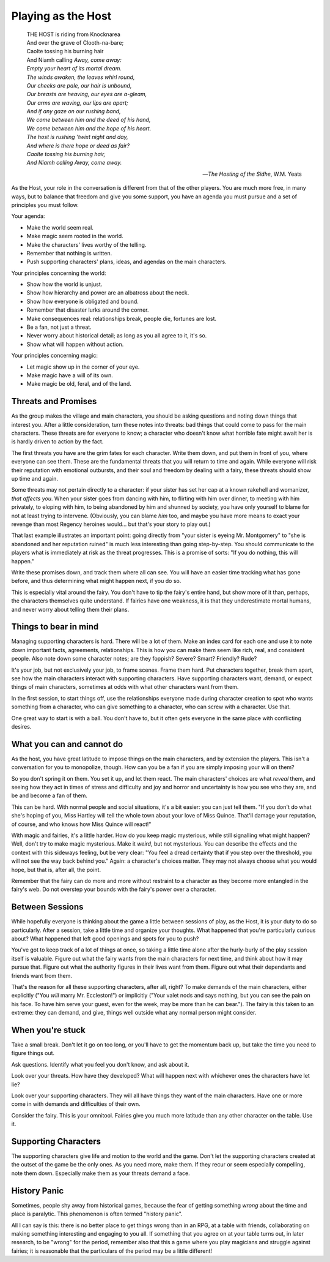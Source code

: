 Playing as the Host
===================

.. epigraph::

   |  THE HOST is riding from Knocknarea
   |  And over the grave of Clooth-na-bare;
   |  Caolte tossing his burning hair
   |  And Niamh calling *Away, come away:*
   |  *Empty your heart of its mortal dream.*
   |  *The winds awaken, the leaves whirl round,*
   |  *Our cheeks are pale, our hair is unbound,*
   |  *Our breasts are heaving, our eyes are a-gleam,*
   |  *Our arms are waving, our lips are apart;*
   |  *And if any gaze on our rushing band,*
   |  *We come between him and the deed of his hand,*
   |  *We come between him and the hope of his heart.*
   |  *The host is rushing ’twixt night and day,*
   |  *And where is there hope or deed as fair?*
   |  *Caolte tossing his burning hair,*
   |  *And Niamh calling Away, come away.*

   -- *The Hosting of the Sidhe*, W.M. Yeats

As the Host, your role in the conversation is different from that of the
other players. You are much more free, in many ways, but to balance that
freedom and give you some support, you have an agenda you must pursue
and a set of principles you must follow.

Your agenda:

-  Make the world seem real.
-  Make magic seem rooted in the world.
-  Make the characters' lives worthy of the telling.
-  Remember that nothing is written.
-  Push supporting characters' plans, ideas, and agendas on the main
   characters.

Your principles concerning the world:

-  Show how the world is unjust.
-  Show how hierarchy and power are an albatross about the neck.
-  Show how everyone is obligated and bound.
-  Remember that disaster lurks around the corner.
-  Make consequences real: relationships break, people die, fortunes are
   lost.
-  Be a fan, not just a threat.
-  Never worry about historical detail; as long as you all agree to it,
   it's so.
-  Show what will happen without action.

Your principles concerning magic:

-  Let magic show up in the corner of your eye.
-  Make magic have a will of its own.
-  Make magic be old, feral, and of the land.

Threats and Promises
--------------------

As the group makes the village and main characters, you should be asking
questions and noting down things that interest you. After a little
consideration, turn these notes into threats: bad things that could come
to pass for the main characters. These threats are for everyone to know;
a character who doesn't know what horrible fate might await her is is
hardly driven to action by the fact.

The first threats you have are the grim fates for each character. Write
them down, and put them in front of you, where everyone can see them.
These are the fundamental threats that you will return to time and
again. While everyone will risk their reputation with emotional
outbursts, and their soul and freedom by dealing with a fairy, these
threats should show up time and again.

Some threats may not pertain directly to a character: if your sister has
set her cap at a known rakehell and womanizer, *that affects you*. When
your sister goes from dancing with him, to flirting with him over
dinner, to meeting with him privately, to eloping with him, to being
abandoned by him and shunned by society, you have only yourself to blame
for not at least trying to intervene. (Obviously, you can blame *him*
too, and maybe you have more means to exact your revenge than most
Regency heroines would... but that's your story to play out.)

That last example illustrates an important point: going directly from
"your sister is eyeing Mr. Montgomery" to "she is abandoned and her
reputation ruined" is much less interesting than going step-by-step.
You should communicate to the players what is immediately at risk as the
threat progresses. This is a promise of sorts: "If you do nothing, this
will happen."

Write these promises down, and track them where all can see. You will
have an easier time tracking what has gone before, and thus determining
what might happen next, if you do so.

This is especially vital around the fairy. You don't have to tip the
fairy's entire hand, but show more of it than, perhaps, the characters
themselves quite understand. If fairies have one weakness, it is that
they underestimate mortal humans, and never worry about telling them
their plans.

Things to bear in mind
----------------------

Managing supporting characters is hard. There will be a lot of them.
Make an index card for each one and use it to note down important facts,
agreements, relationships. This is how you can make them seem like rich,
real, and consistent people. Also note down some character notes; are
they foppish? Severe? Smart? Friendly? Rude?

It's your job, but not exclusively your job, to frame scenes. Frame them
hard. Put characters together, break them apart, see how the main
characters interact with supporting characters. Have supporting
characters want, demand, or expect things of main characters, sometimes
at odds with what other characters want from them.

In the first session, to start things off, use the relationships
everyone made during character creation to spot who wants something from
a character, who can give something to a character, who can screw with a
character. Use that.

One great way to start is with a ball. You don't have to, but it often
gets everyone in the same place with conflicting desires.

What you can and cannot do
--------------------------

As the host, you have great latitude to impose things on the main
characters, and by extension the players. This isn't a conversation for
you to monopolize, though. How can you be a fan if you are simply
imposing your will on them?

So you don't spring it on them. You set it up, and let them react. The
main characters' choices are what *reveal* them, and seeing how they act
in times of stress and difficulty and joy and horror and uncertainty is
how you see who they are, and be and become a fan of them.

This can be hard. With normal people and social situations, it's a bit
easier: you can just tell them. "If you don't do what she's hoping of
you, Miss Hartley will tell the whole town about your love of Miss
Quince. That'll damage your reputation, of course, and who knows how
Miss Quince will react!"

With magic and fairies, it's a little harder. How do you keep magic
mysterious, while still signalling what might happen? Well, don't try to
make magic mysterious. Make it *weird*, but not mysterious. You can
describe the effects and the context with this sideways feeling, but be
very clear: "You feel a dread certainty that if you step over the
threshold, you will not see the way back behind you." Again: a
character's choices matter. They may not always choose what you would
hope, but that is, after all, the point.

Remember that the fairy can do more and more without restraint to a
character as they become more entangled in the fairy's web. Do not
overstep your bounds with the fairy's power over a character.

Between Sessions
----------------

While hopefully everyone is thinking about the game a little between
sessions of play, as the Host, it is your duty to do so particularly.
After a session, take a little time and organize your thoughts. What
happened that you're particularly curious about? What happened that left
good openings and spots for you to push?

You've got to keep track of a lot of things at once, so taking a little
time alone after the hurly-burly of the play session itself is valuable.
Figure out what the fairy wants from the main characters for next time,
and think about how it may pursue that. Figure out what the authority
figures in their lives want from them. Figure out what their dependants
and friends want from them.

That's the reason for all these supporting characters, after all, right?
To make demands of the main characters, either explicitly ("You *will*
marry Mr. Eccleston!") or implicitly ("Your valet nods and says nothing,
but you can see the pain on his face. To have him serve your guest, even
for the week, may be more than he can bear."). The fairy is this taken
to an extreme: they can demand, and give, things well outside what any
normal person might consider.

When you're stuck
-----------------

Take a small break. Don't let it go on too long, or you'll have to get
the momentum back up, but take the time you need to figure things out.

Ask questions. Identify what you feel you don't know, and ask about it.

Look over your threats. How have they developed? What will happen next
with whichever ones the characters have let lie?

Look over your supporting characters. They will all have things they
want of the main characters. Have one or more come in with demands and
difficulties of their own.

Consider the fairy. This is your omnitool. Fairies give you much more
latitude than any other character on the table. Use it.

Supporting Characters
---------------------

The supporting characters give life and motion to the world and the
game. Don't let the supporting characters created at the outset of the
game be the only ones. As you need more, make them. If they recur or
seem especially compelling, note them down. Especially make them as your
threats demand a face.

History Panic
-------------

Sometimes, people shy away from historical games, because the fear of
getting something *wrong* about the time and place is paralytic. This
phenomenon is often termed "history panic".

All I can say is this: there is no better place to get things wrong than
in an RPG, at a table with friends, collaborating on making something
interesting and engaging to you all. If something that you agree on at
your table turns out, in later research, to be "wrong" for the period,
remember also that this a game where you play magicians and struggle
against fairies; it is reasonable that the particulars of the period may
be a little different!
